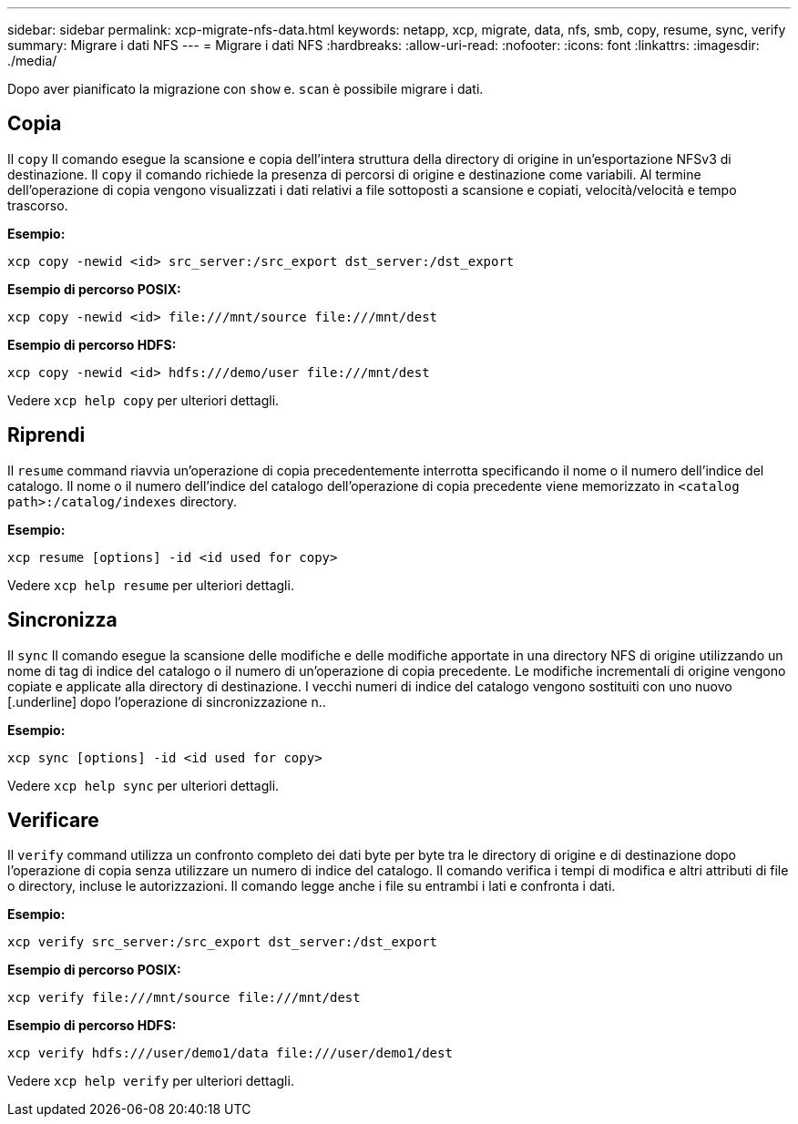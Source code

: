 ---
sidebar: sidebar 
permalink: xcp-migrate-nfs-data.html 
keywords: netapp, xcp, migrate, data, nfs, smb, copy, resume, sync, verify 
summary: Migrare i dati NFS 
---
= Migrare i dati NFS
:hardbreaks:
:allow-uri-read: 
:nofooter: 
:icons: font
:linkattrs: 
:imagesdir: ./media/


[role="lead"]
Dopo aver pianificato la migrazione con `show` e. `scan` è possibile migrare i dati.



== Copia

Il `copy` Il comando esegue la scansione e copia dell'intera struttura della directory di origine in un'esportazione NFSv3 di destinazione. Il `copy` il comando richiede la presenza di percorsi di origine e destinazione come variabili. Al termine dell'operazione di copia vengono visualizzati i dati relativi a file sottoposti a scansione e copiati, velocità/velocità e tempo trascorso.

*Esempio:*

[listing]
----
xcp copy -newid <id> src_server:/src_export dst_server:/dst_export
----
*Esempio di percorso POSIX:*

[listing]
----
xcp copy -newid <id> file:///mnt/source file:///mnt/dest
----
*Esempio di percorso HDFS:*

[listing]
----
xcp copy -newid <id> hdfs:///demo/user file:///mnt/dest
----
Vedere `xcp help copy` per ulteriori dettagli.



== Riprendi

Il `resume` command riavvia un'operazione di copia precedentemente interrotta specificando il nome o il numero dell'indice del catalogo. Il nome o il numero dell'indice del catalogo dell'operazione di copia precedente viene memorizzato in `<catalog path>:/catalog/indexes` directory.

*Esempio:*

[listing]
----
xcp resume [options] -id <id used for copy>
----
Vedere `xcp help resume` per ulteriori dettagli.



== Sincronizza

Il `sync` Il comando esegue la scansione delle modifiche e delle modifiche apportate in una directory NFS di origine utilizzando un nome di tag di indice del catalogo o il numero di un'operazione di copia precedente. Le modifiche incrementali di origine vengono copiate e applicate alla directory di destinazione. I vecchi numeri di indice del catalogo vengono sostituiti con uno nuovo [.underline] dopo l'operazione di sincronizzazione n..

*Esempio:*

[listing]
----
xcp sync [options] -id <id used for copy>
----
Vedere `xcp help sync` per ulteriori dettagli.



== Verificare

Il `verify` command utilizza un confronto completo dei dati byte per byte tra le directory di origine e di destinazione dopo l'operazione di copia senza utilizzare un numero di indice del catalogo. Il comando verifica i tempi di modifica e altri attributi di file o directory, incluse le autorizzazioni. Il comando legge anche i file su entrambi i lati e confronta i dati.

*Esempio:*

[listing]
----
xcp verify src_server:/src_export dst_server:/dst_export
----
*Esempio di percorso POSIX:*

[listing]
----
xcp verify file:///mnt/source file:///mnt/dest
----
*Esempio di percorso HDFS:*

[listing]
----
xcp verify hdfs:///user/demo1/data file:///user/demo1/dest
----
Vedere `xcp help verify` per ulteriori dettagli.
